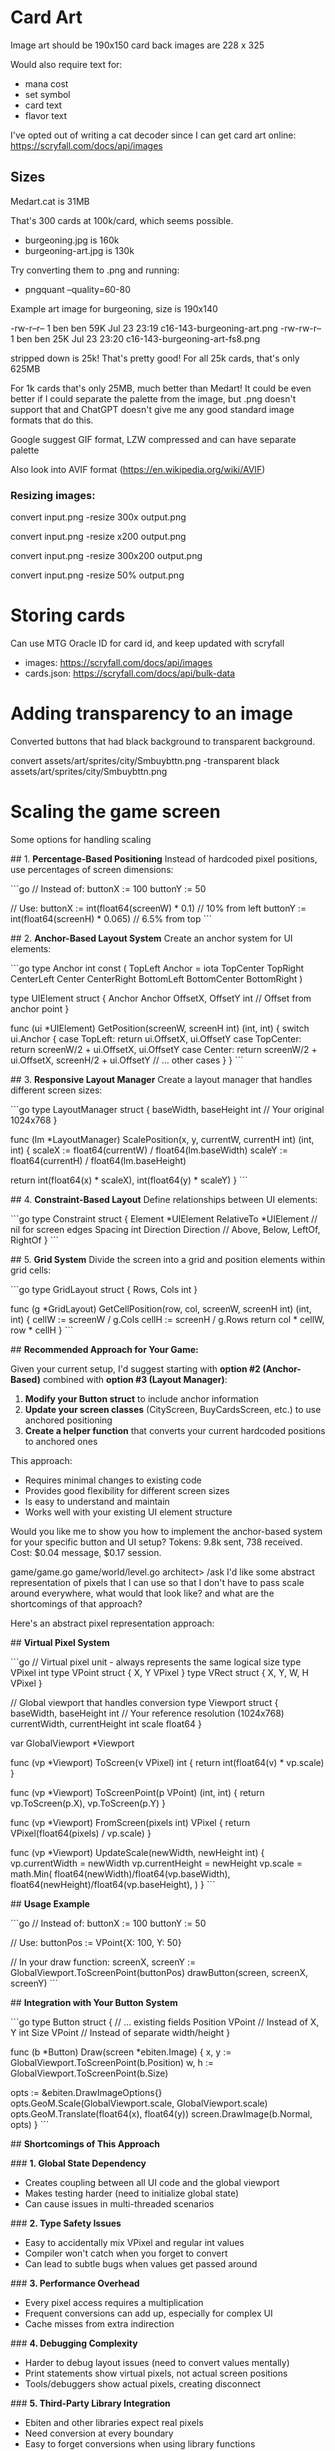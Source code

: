 * Card Art
Image art should be 190x150
card back images are 228 x 325

Would also require text for:
- mana cost
- set symbol
- card text
- flavor text


I've opted out of writing a cat decoder since I can get card art online: https://scryfall.com/docs/api/images

** Sizes
Medart.cat is 31MB

That's 300 cards at 100k/card, which seems possible.
- burgeoning.jpg is 160k
- burgeoning-art.jpg is 130k

Try converting them to .png and running:
- pngquant --quality=60-80

Example art image for burgeoning, size is 190x140

-rw-r--r--  1 ben ben  59K Jul 23 23:19  c16-143-burgeoning-art.png
-rw-rw-r--  1 ben ben  25K Jul 23 23:20  c16-143-burgeoning-art-fs8.png

stripped down is 25k! That's pretty good! For all 25k cards, that's only 625MB

For 1k cards that's only 25MB, much better than Medart! It could be even better if I could separate the palette from the image, but .png doesn't support that and ChatGPT doesn't give me any good standard image formats that do this.

Google suggest GIF format, LZW compressed and can have separate palette

Also look into AVIF format (https://en.wikipedia.org/wiki/AVIF)

*** Resizing images:
# Resize to specific width, height auto-calculated
convert input.png -resize 300x output.png

# Resize to specific height, width auto-calculated
convert input.png -resize x200 output.png

# Resize to fit within 300x200 box (won't exceed either dimension)
convert input.png -resize 300x200 output.png

# Resize by percentage
convert input.png -resize 50% output.png
* Storing cards
Can use MTG Oracle ID for card id, and keep updated with scryfall

- images: https://scryfall.com/docs/api/images
- cards.json: https://scryfall.com/docs/api/bulk-data

* Adding transparency to an image
Converted buttons that had black background to transparent background.

convert assets/art/sprites/city/Smbuybttn.png -transparent black assets/art/sprites/city/Smbuybttn.png
* Scaling the game screen
Some options for handling scaling

## 1. **Percentage-Based Positioning**
Instead of hardcoded pixel positions, use percentages of screen dimensions:

```go
// Instead of:
buttonX := 100
buttonY := 50

// Use:
buttonX := int(float64(screenW) * 0.1)  // 10% from left
buttonY := int(float64(screenH) * 0.065) // 6.5% from top
```

## 2. **Anchor-Based Layout System**
Create an anchor system for UI elements:

```go
type Anchor int
const (
    TopLeft Anchor = iota
    TopCenter
    TopRight
    CenterLeft
    Center
    CenterRight
    BottomLeft
    BottomCenter
    BottomRight
)

type UIElement struct {
    Anchor Anchor
    OffsetX, OffsetY int  // Offset from anchor point
}

func (ui *UIElement) GetPosition(screenW, screenH int) (int, int) {
    switch ui.Anchor {
    case TopLeft:
        return ui.OffsetX, ui.OffsetY
    case TopCenter:
        return screenW/2 + ui.OffsetX, ui.OffsetY
    case Center:
        return screenW/2 + ui.OffsetX, screenH/2 + ui.OffsetY
    // ... other cases
    }
}
```

## 3. **Responsive Layout Manager**
Create a layout manager that handles different screen sizes:

```go
type LayoutManager struct {
    baseWidth, baseHeight int  // Your original 1024x768
}

func (lm *LayoutManager) ScalePosition(x, y, currentW, currentH int) (int, int) {
    scaleX := float64(currentW) / float64(lm.baseWidth)
    scaleY := float64(currentH) / float64(lm.baseHeight)

    return int(float64(x) * scaleX), int(float64(y) * scaleY)
}
```

## 4. **Constraint-Based Layout**
Define relationships between UI elements:

```go
type Constraint struct {
    Element    *UIElement
    RelativeTo *UIElement  // nil for screen edges
    Spacing    int
    Direction  Direction   // Above, Below, LeftOf, RightOf
}
```

## 5. **Grid System**
Divide the screen into a grid and position elements within grid cells:

```go
type GridLayout struct {
    Rows, Cols int
}

func (g *GridLayout) GetCellPosition(row, col, screenW, screenH int) (int, int) {
    cellW := screenW / g.Cols
    cellH := screenH / g.Rows
    return col * cellW, row * cellH
}
```

## **Recommended Approach for Your Game:**

Given your current setup, I'd suggest starting with **option #2 (Anchor-Based)** combined with **option #3 (Layout Manager)**:

1. **Modify your Button struct** to include anchor information
2. **Update your screen classes** (CityScreen, BuyCardsScreen, etc.) to use anchored positioning
3. **Create a helper function** that converts your current hardcoded positions to anchored ones

This approach:
- Requires minimal changes to existing code
- Provides good flexibility for different screen sizes
- Is easy to understand and maintain
- Works well with your existing UI element structure

Would you like me to show you how to implement the anchor-based system for your specific button and UI setup?
Tokens: 9.8k sent, 738 received. Cost: $0.04 message, $0.17 session.

game/game.go
game/world/level.go
architect> /ask I'd like some abstract representation of pixels that I can use so that I don't have to pass scale around everywhere, what would that look like? and what are the shortcomings of that approach?

Here's an abstract pixel representation approach:

## **Virtual Pixel System**

```go
// Virtual pixel unit - always represents the same logical size
type VPixel int
type VPoint struct {
    X, Y VPixel
}
type VRect struct {
    X, Y, W, H VPixel
}

// Global viewport that handles conversion
type Viewport struct {
    baseWidth, baseHeight int     // Your reference resolution (1024x768)
    currentWidth, currentHeight int
    scale float64
}

var GlobalViewport *Viewport

func (vp *Viewport) ToScreen(v VPixel) int {
    return int(float64(v) * vp.scale)
}

func (vp *Viewport) ToScreenPoint(p VPoint) (int, int) {
    return vp.ToScreen(p.X), vp.ToScreen(p.Y)
}

func (vp *Viewport) FromScreen(pixels int) VPixel {
    return VPixel(float64(pixels) / vp.scale)
}

func (vp *Viewport) UpdateScale(newWidth, newHeight int) {
    vp.currentWidth = newWidth
    vp.currentHeight = newHeight
    vp.scale = math.Min(
        float64(newWidth)/float64(vp.baseWidth),
        float64(newHeight)/float64(vp.baseHeight),
    )
}
```

## **Usage Example**

```go
// Instead of:
buttonX := 100
buttonY := 50

// Use:
buttonPos := VPoint{X: 100, Y: 50}

// In your draw function:
screenX, screenY := GlobalViewport.ToScreenPoint(buttonPos)
drawButton(screen, screenX, screenY)
```

## **Integration with Your Button System**

```go
type Button struct {
    // ... existing fields
    Position VPoint  // Instead of X, Y int
    Size     VPoint  // Instead of separate width/height
}

func (b *Button) Draw(screen *ebiten.Image) {
    x, y := GlobalViewport.ToScreenPoint(b.Position)
    w, h := GlobalViewport.ToScreenPoint(b.Size)

    opts := &ebiten.DrawImageOptions{}
    opts.GeoM.Scale(GlobalViewport.scale, GlobalViewport.scale)
    opts.GeoM.Translate(float64(x), float64(y))
    screen.DrawImage(b.Normal, opts)
}
```

## **Shortcomings of This Approach**

### **1. Global State Dependency**
- Creates coupling between all UI code and the global viewport
- Makes testing harder (need to initialize global state)
- Can cause issues in multi-threaded scenarios

### **2. Type Safety Issues**
- Easy to accidentally mix VPixel and regular int values
- Compiler won't catch when you forget to convert
- Can lead to subtle bugs when values get passed around

### **3. Performance Overhead**
- Every pixel access requires a multiplication
- Frequent conversions can add up, especially for complex UI
- Cache misses from extra indirection

### **4. Debugging Complexity**
- Harder to debug layout issues (need to convert values mentally)
- Print statements show virtual pixels, not actual screen positions
- Tools/debuggers show actual pixels, creating disconnect

### **5. Third-Party Library Integration**
- Ebiten and other libraries expect real pixels
- Need conversion at every boundary
- Easy to forget conversions when using library functions

### **6. Precision Loss**
- Repeated conversions can accumulate floating-point errors
- Small VPixel values might round to 0 at small scales
- Can cause alignment issues with fractional scaling

## **Alternative: Context-Based Approach**

```go
type RenderContext struct {
    scale float64
    screenW, screenH int
}

func (rc *RenderContext) ScaleX(x int) int {
    return int(float64(x) * rc.scale)
}

// Pass context explicitly instead of global state
func (b *Button) Draw(screen *ebiten.Image, ctx *RenderContext) {
    x := ctx.ScaleX(b.X)
    y := ctx.ScaleY(b.Y)
    // ...
}
```

This avoids global state but requires passing the context around, which you wanted to avoid.

## **Recommendation**

For your game, I'd suggest a **hybrid approach**:
- Use the virtual pixel system for **UI layout and positioning**
- Keep the global viewport for convenience
- Add helper methods to your existing structs to handle conversion
- Use real pixels for performance-critical rendering code

This gives you the convenience without the full overhead everywhere.
Tokens: 12k sent, 937 received. Cost: $0.05 message, $0.22 session.
